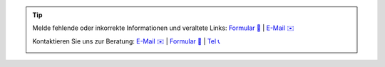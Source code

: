 .. |logo| image:: https://files.oxl.at/img/oxl3_xs.webp
   :class: oxl-head-logo
   :alt: OXL IT Services Website
   :target: https://www.oxl.at

.. tip::

    Melde fehlende oder inkorrekte Informationen und veraltete Links: `Formular 📝 <https://github.com/O-X-L/blog/issues/new>`_ | `E-Mail ✉️ <mailto:kontakt+docs@oxl.at>`_

    Kontaktieren Sie uns zur Beratung: `E-Mail ✉️ <mailto:kontakt@oxl.at>`_ | `Formular 📝 <https://www.oxl.at/contact>`_ | `Tel 📞 <tel:+43720302573>`_

    |logo|
